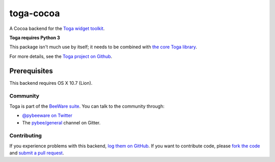 toga-cocoa
==========

A Cocoa backend for the `Toga widget toolkit`_.

**Toga requires Python 3**

This package isn't much use by itself; it needs to be combined with `the core Toga library`_.

For more details, see the `Toga project on Github`_.

Prerequisites
~~~~~~~~~~~~~

This backend requires OS X 10.7 (Lion).

Community
---------

Toga is part of the `BeeWare suite`_. You can talk to the community through:

* `@pybeeware on Twitter`_

* The `pybee/general`_ channel on Gitter.

Contributing
------------

If you experience problems with this backend, `log them on GitHub`_. If you
want to contribute code, please `fork the code`_ and `submit a pull request`_.

.. _Toga widget toolkit: http://pybee.org/toga
.. _the core Toga library: https://pypi.python.org/pypi/toga-core
.. _Toga project on Github: https://github.com/pybee/toga
.. _BeeWare suite: http://pybee.org
.. _@pybeeware on Twitter: https://twitter.com/pybeeware
.. _pybee/general: https://gitter.im/pybee/general
.. _log them on Github: https://github.com/pybee/toga/issues
.. _fork the code: https://github.com/pybee/toga
.. _submit a pull request: https://github.com/pybee/toga/pulls



